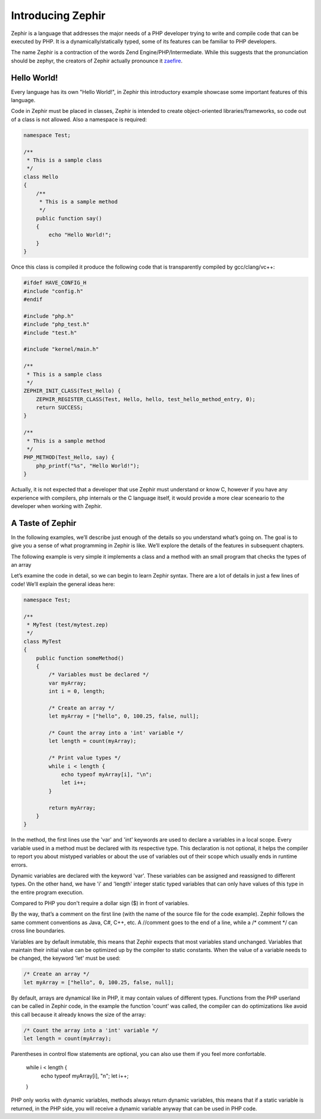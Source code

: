 Introducing Zephir
==================
Zephir is a language that addresses the major needs of a PHP developer trying to write and compile code that
can be executed by PHP. It is a dynamically/statically typed, some of its features can be familiar to
PHP developers.

The name Zephir is a contraction of the words Zend Engine/PHP/Intermediate. While this suggests that the
pronunciation should be zephyr, the creators of Zephir actually pronounce it zaefire_.

Hello World!
------------
Every language has its own "Hello World!", in Zephir this introductory example showcase some important
features of this language.

Code in Zephir must be placed in classes, Zephir is intended to create object-oriented libraries/frameworks,
so code out of a class is not allowed. Also a namespace is required:

.. code-block:: javascript

    namespace Test;

    /**
     * This is a sample class
     */
    class Hello
    {
        /**
         * This is a sample method
         */
        public function say()
        {
            echo "Hello World!";
        }
    }

Once this class is compiled it produce the following code that is transparently compiled by gcc/clang/vc++:

.. code-block:: c

    #ifdef HAVE_CONFIG_H
    #include "config.h"
    #endif

    #include "php.h"
    #include "php_test.h"
    #include "test.h"

    #include "kernel/main.h"

    /**
     * This is a sample class
     */
    ZEPHIR_INIT_CLASS(Test_Hello) {
        ZEPHIR_REGISTER_CLASS(Test, Hello, hello, test_hello_method_entry, 0);
        return SUCCESS;
    }

    /**
     * This is a sample method
     */
    PHP_METHOD(Test_Hello, say) {
        php_printf("%s", "Hello World!");
    }

Actually, it is not expected that a developer that use Zephir must understand or know C,
however if you have any experience with compilers, php internals or the C language itself,
it would provide a more clear sceneario to the developer when working with Zephir.

A Taste of Zephir
-----------------
In the following examples, we’ll describe just enough of the details so you understand what’s going on.
The goal is to give you a sense of what programming in Zephir is like. We’ll explore the details of the
features in subsequent chapters.

The following example is very simple it implements a class and a method with an small program that checks
the types of an array

Let’s examine the code in detail, so we can begin to learn Zephir syntax.
There are a lot of details in just a few lines of code! We’ll explain the general ideas here:

.. code-block:: javascript

    namespace Test;

    /**
     * MyTest (test/mytest.zep)
     */
    class MyTest
    {
        public function someMethod()
        {
            /* Variables must be declared */
            var myArray;
            int i = 0, length;

            /* Create an array */
            let myArray = ["hello", 0, 100.25, false, null];

            /* Count the array into a 'int' variable */
            let length = count(myArray);

            /* Print value types */
            while i < length {
                echo typeof myArray[i], "\n";
                let i++;
            }

            return myArray;
        }
    }

In the method, the first lines use the 'var' and 'int' keywords are used to declare a variables in a local scope.
Every variable used in a method must be declared with its respective type. This declaration is not optional,
it helps the compiler to report you about mistyped variables or about the use of variables out of their scope
which usually ends in runtime errors.

Dynamic variables are declared with the keyword 'var'. These variables can be assigned and reassigned
to different types. On the other hand, we have 'i' and 'length' integer static typed variables
that can only have values ​​of this type in the entire program execution.

Compared to PHP you don't require a dollar sign ($) in front of variables.

By the way, that’s a comment on the first line (with the name of the source file for the code example).
Zephir follows the same comment conventions as Java, C#, C++, etc.
A //comment goes to the end of a line, while a /* comment \*/ can cross line boundaries.

Variables are by default inmutable, this means that Zephir expects that most variables stand
unchanged. Variables that maintain their initial value can be optimized up by the compiler to static constants.
When the value of a variable needs to be changed, the keyword 'let' must be used:

.. code-block:: javascript

    /* Create an array */
    let myArray = ["hello", 0, 100.25, false, null];

By default, arrays are dynamical like in PHP, it may contain values of different types.
Functions from the PHP userland can be called in Zephir code, in the example the function 'count'
was called, the compiler can do optimizations like avoid this call because it already knows the size of
the array:

.. code-block:: javascript

    /* Count the array into a 'int' variable */
    let length = count(myArray);

Parentheses in control flow statements are optional, you can also use them if you feel more confortable.

    while i < length {
        echo typeof myArray[i], "\n";
        let i++;
    }

PHP only works with dynamic variables, methods always return dynamic variables, this means that if a static
variable is returned, in the PHP side, you will receive a dynamic variable anyway that can be used in PHP code.


.. _zaefire: http://translate.google.com/#en/en/zaefire

